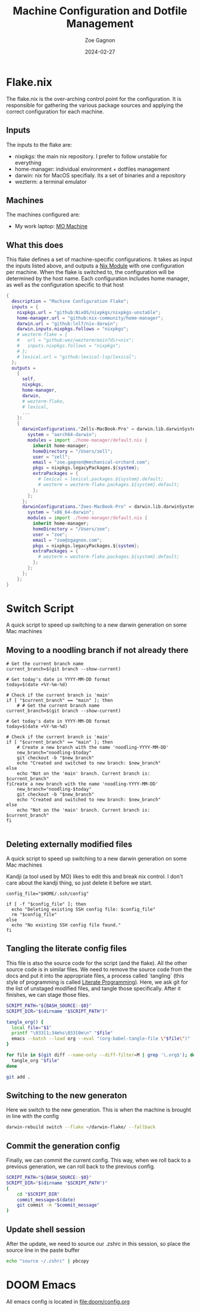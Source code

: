 #+title: Machine Configuration and Dotfile Management
#+author: Zoe Gagnon
#+date:  2024-02-27

* Flake.nix
:PROPERTIES:
:header-args: :tangle flake.nix
:END:


The flake.nix is the over-arching control point for the configuration. It is responsible for gathering the various package sources and applying the correct configuration for each machine.

** Inputs
The inputs to the flake are:
- nixpkgs: the main nix repository. I prefer to follow unstable for everything
- home-manager: individual environment + dotfiles management
- darwin: nix for MacOS specifialy. Its a set of binaries and a repository
- wezterm: a terminal emulator

** Machines
The machines configured are:
- My work laptop: [[file:hosts/Zells-MacBook-Pro][MO Machine]]

** What this does
This flake defines a set of machine-specific configurations. It takes as input the inputs listed above,
and outputs a [[https://nixos.wiki/wiki/NixOS_modules][Nix Module]] with one configuration per machine. When the flake is switched to, the configuration
will be determined by the host name. Each configuration includes home manager, as well as the configuration specific to that host
#+begin_src nix
{
  description = "Machine Configuration Flake";
  inputs = {
    nixpkgs.url = "github:NixOS/nixpkgs/nixpkgs-unstable";
    home-manager.url = "github:nix-community/home-manager";
    darwin.url = "github:lnl7/nix-darwin";
    darwin.inputs.nixpkgs.follows = "nixpkgs";
    # wezterm-flake = {
    #   url = "github:wez/wezterm/main?dir=nix";
    #   inputs.nixpkgs.follows = "nixpkgs";
    # };
    # lexical.url = "github:lexical-lsp/lexical";
  };
  outputs =
    {
      self,
      nixpkgs,
      home-manager,
      darwin,
      # wezterm-flake,
      # lexical,
      ...
    }:
    {
      darwinConfigurations."Zells-MacBook-Pro" = darwin.lib.darwinSystem rec {
        system = "aarch64-darwin";
        modules = import ./home-manager/default.nix {
          inherit home-manager;
          homeDirectory = "/Users/zell";
          user = "zell";
          email = "zoe.gagnon@mechanical-orchard.com";
          pkgs = nixpkgs.legacyPackages.${system};
          extraPackages = {
            # lexical = lexical.packages.${system}.default;
            # wezterm = wezterm-flake.packages.${system}.default;
          };
        };
      };
      darwinConfigurations."Zoes-MacBook-Pro" = darwin.lib.darwinSystem rec {
        system = "x86_64-darwin";
        modules = import ./home-manager/default.nix {
          inherit home-manager;
          homeDirectory = "/Users/zoe";
          user = "zoe";
          email = "zoe@zgagnon.com";
          pkgs = nixpkgs.legacyPackages.${system};
          extraPackages = {
            # wezterm = wezterm-flake.packages.${system}.default;
          };
        };
      };
    };
}
#+end_src

* Switch Script
:PROPERTIES:
 :header-args: :tangle switch :shebang
 :END:

A quick script to speed up switching to a new darwin generation on some Mac machines

** Moving to a noodling branch if not already there
#+begin_src shell
# Get the current branch name
current_branch=$(git branch --show-current)

# Get today's date in YYYY-MM-DD format
today=$(date +%Y-%m-%d)

# Check if the current branch is 'main'
if [ "$current_branch" == "main" ]; then
    # # Get the current branch name
current_branch=$(git branch --show-current)

# Get today's date in YYYY-MM-DD format
today=$(date +%Y-%m-%d)

# Check if the current branch is 'main'
if [ "$current_branch" == "main" ]; then
    # Create a new branch with the name 'noodling-YYYY-MM-DD'
    new_branch="noodling-$today"
    git checkout -b "$new_branch"
    echo "Created and switched to new branch: $new_branch"
else
    echo "Not on the 'main' branch. Current branch is: $current_branch"
fiCreate a new branch with the name 'noodling-YYYY-MM-DD'
    new_branch="noodling-$today"
    git checkout -b "$new_branch"
    echo "Created and switched to new branch: $new_branch"
else
    echo "Not on the 'main' branch. Current branch is: $current_branch"
fi

#+end_src

** Deleting externally modified files
A quick script to speed up switching to a new darwin generation on some Mac machines

Kandji (a tool used by MO) likes to edit this and break nix control. I don't care about the kandji thing,
so just delete it before we start.
#+begin_src shell
config_file="$HOME/.ssh/config"

if [ -f "$config_file" ]; then
  echo "Deleting existing SSH config file: $config_file"
  rm "$config_file"
else
  echo "No existing SSH config file found."
fi
#+end_src

** Tangling the literate config files
This file is atso the source code for the script (and the flake). All the other source code is in
similar files. We need to remove the source code from the docs and put it into the appropriate files,
a process called `tangling` (this style of programming is called [[https://en.wikipedia.org/wiki/Literate_programming][Literate Programming]]). Here, we ask
git for the list of unstaged modified files, and tangle those specifically. After it finishes, we can stage
those files.

#+begin_src sh
SCRIPT_PATH="${BASH_SOURCE:-$0}"
SCRIPT_DIR="$(dirname "$SCRIPT_PATH")"

tangle_org() {
  local file="$1"
  printf "\033[1;34m%s\033[0m\n" "$file"
  emacs --batch --load org --eval "(org-babel-tangle-file \"$file\")"
}

for file in $(git diff --name-only --diff-filter=M | grep '\.org$'); do
  tangle_org "$file"
done

git add .
#+end_src

** Switching to the new generaton

Here we switch to the new generation. This is when the machine is brought in line with the config
#+begin_src sh
darwin-rebuild switch --flake ~/darwin-flake/ --fallback
#+end_src

** Commit the generation config

Finally, we can commit the current config. This way, when we roll back to a previous generation, we can
roll back to the previous config.
#+begin_src sh
SCRIPT_PATH="${BASH_SOURCE:-$0}"
SCRIPT_DIR="$(dirname "$SCRIPT_PATH")"
(
    cd "$SCRIPT_DIR" 
    commit_message=$(date)
    git commit -m "$commit_message"
)
#+end_src

** Update shell session
After the update, we need to source our .zshrc in this session, so place the source line in the paste buffer

#+begin_src sh
echo "source ~/.zshrc" | pbcopy
#+end_src


* DOOM Emacs

All emacs config is located in [[file:doom/config.org]]
